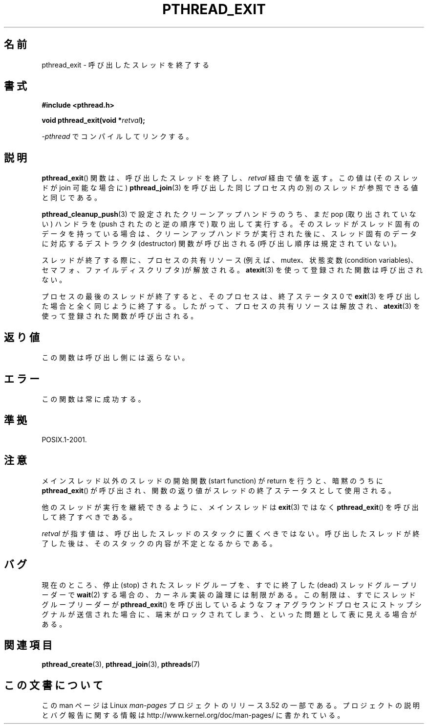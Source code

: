 .\" Copyright (c) 2008 Linux Foundation, written by Michael Kerrisk
.\"     <mtk.manpages@gmail.com>
.\"
.\" %%%LICENSE_START(VERBATIM)
.\" Permission is granted to make and distribute verbatim copies of this
.\" manual provided the copyright notice and this permission notice are
.\" preserved on all copies.
.\"
.\" Permission is granted to copy and distribute modified versions of this
.\" manual under the conditions for verbatim copying, provided that the
.\" entire resulting derived work is distributed under the terms of a
.\" permission notice identical to this one.
.\"
.\" Since the Linux kernel and libraries are constantly changing, this
.\" manual page may be incorrect or out-of-date.  The author(s) assume no
.\" responsibility for errors or omissions, or for damages resulting from
.\" the use of the information contained herein.  The author(s) may not
.\" have taken the same level of care in the production of this manual,
.\" which is licensed free of charge, as they might when working
.\" professionally.
.\"
.\" Formatted or processed versions of this manual, if unaccompanied by
.\" the source, must acknowledge the copyright and authors of this work.
.\" %%%LICENSE_END
.\"
.\"*******************************************************************
.\"
.\" This file was generated with po4a. Translate the source file.
.\"
.\"*******************************************************************
.TH PTHREAD_EXIT 3 2009\-03\-30 Linux "Linux Programmer's Manual"
.SH 名前
pthread_exit \- 呼び出したスレッドを終了する
.SH 書式
.nf
\fB#include <pthread.h>\fP

\fBvoid pthread_exit(void *\fP\fIretval\fP\fB);\fP
.sp
\fI\-pthread\fP でコンパイルしてリンクする。
.fi
.SH 説明
\fBpthread_exit\fP() 関数は、呼び出したスレッドを終了し、
\fIretval\fP 経由で値を返す。
この値は (そのスレッドが join 可能な場合に) \fBpthread_join\fP(3) を
呼び出した同じプロセス内の別のスレッドが参照できる値と同じである。

\fBpthread_cleanup_push\fP(3) で設定されたクリーンアップハンドラのうち、
まだ pop (取り出されていない) ハンドラを (push されたのと逆の順序で)
取り出して実行する。そのスレッドがスレッド固有のデータを持っている
場合は、クリーンアップハンドラが実行された後に、スレッド固有のデータ
に対応するデストラクタ (destructor) 関数が呼び出される (呼び出し順序
は規定されていない)。

スレッドが終了する際に、プロセスの共有リソース (例えば、mutex、状態変数
(condition variables)、セマフォ、ファイルディスクリプタ)が解放される。
\fBatexit\fP(3) を使って登録された関数は呼び出されない。

プロセスの最後のスレッドが終了すると、そのプロセスは、終了ステータス 0
で \fBexit\fP(3) を呼び出した場合と全く同じように終了する。したがって、
プロセスの共有リソースは解放され、\fBatexit\fP(3) を使って登録された関数
が呼び出される。
.SH 返り値
この関数は呼び出し側には返らない。
.SH エラー
この関数は常に成功する。
.SH 準拠
POSIX.1\-2001.
.SH 注意
メインスレッド以外のスレッドの開始関数 (start function) がreturn を
行うと、暗黙のうちに \fBpthread_exit\fP() が呼び出され、
関数の返り値がスレッドの終了ステータスとして使用される。

他のスレッドが実行を継続できるように、メインスレッドは \fBexit\fP(3) では
なく \fBpthread_exit\fP() を呼び出して終了すべきである。

\fIretval\fP が指す値は、呼び出したスレッドのスタックに置くべきではない。
呼び出したスレッドが終了した後は、そのスタックの内容が不定となるから
である。
.SH バグ
.\" Linux 2.6.27
.\" FIXME . review a later kernel to see if this gets fixed
.\" http://thread.gmane.org/gmane.linux.kernel/611611
.\" http://marc.info/?l=linux-kernel&m=122525468300823&w=2
現在のところ、停止 (stop) されたスレッドグループを、すでに終了した
(dead) スレッドグループリーダーで \fBwait\fP(2) する場合の、
カーネル実装の論理には制限がある。
この制限は、すでにスレッドグループリーダーが \fBpthread_exit\fP() を
呼び出しているようなフォアグラウンドプロセスにストップシグナルが送信
された場合に、端末がロックされてしまう、といった問題として表に見える
場合がある。
.SH 関連項目
\fBpthread_create\fP(3), \fBpthread_join\fP(3), \fBpthreads\fP(7)
.SH この文書について
この man ページは Linux \fIman\-pages\fP プロジェクトのリリース 3.52 の一部
である。プロジェクトの説明とバグ報告に関する情報は
http://www.kernel.org/doc/man\-pages/ に書かれている。
